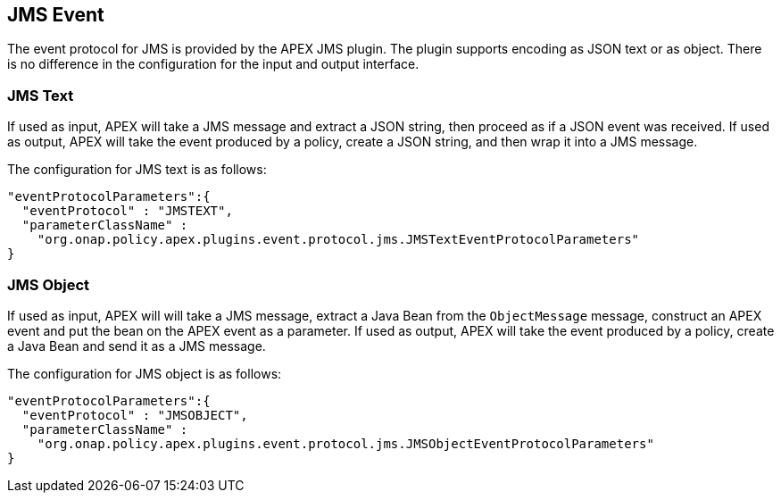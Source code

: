 //
// ============LICENSE_START=======================================================
//  Copyright (C) 2016-2018 Ericsson. All rights reserved.
// ================================================================================
// This file is licensed under the CREATIVE COMMONS ATTRIBUTION 4.0 INTERNATIONAL LICENSE
// Full license text at https://creativecommons.org/licenses/by/4.0/legalcode
// 
// SPDX-License-Identifier: CC-BY-4.0
// ============LICENSE_END=========================================================
//
// @author Sven van der Meer (sven.van.der.meer@ericsson.com)
//

== JMS Event

The event protocol for JMS is provided by the APEX JMS plugin.
The plugin supports encoding as JSON text or as object.
There is no difference in the configuration for the input and output interface.

=== JMS Text

If used as input, APEX will take a JMS message and extract a JSON string, then proceed as if a JSON event was received.
If used as output, APEX will take the event produced by a policy, create a JSON string, and then wrap it into a JMS message.

The configuration for JMS text is as follows:

[source%nowrap,json]
----
"eventProtocolParameters":{
  "eventProtocol" : "JMSTEXT",
  "parameterClassName" :
    "org.onap.policy.apex.plugins.event.protocol.jms.JMSTextEventProtocolParameters"
}
----


=== JMS Object

If used as input, APEX will will take a JMS message, extract a Java Bean from the `ObjectMessage` message, construct an APEX event and put the bean on the APEX event as a parameter.
If used as output, APEX will take the event produced by a policy, create a Java Bean and send it as a JMS message.

The configuration for JMS object is as follows:

[source%nowrap,json]
----
"eventProtocolParameters":{
  "eventProtocol" : "JMSOBJECT",
  "parameterClassName" :
    "org.onap.policy.apex.plugins.event.protocol.jms.JMSObjectEventProtocolParameters"
}
----
